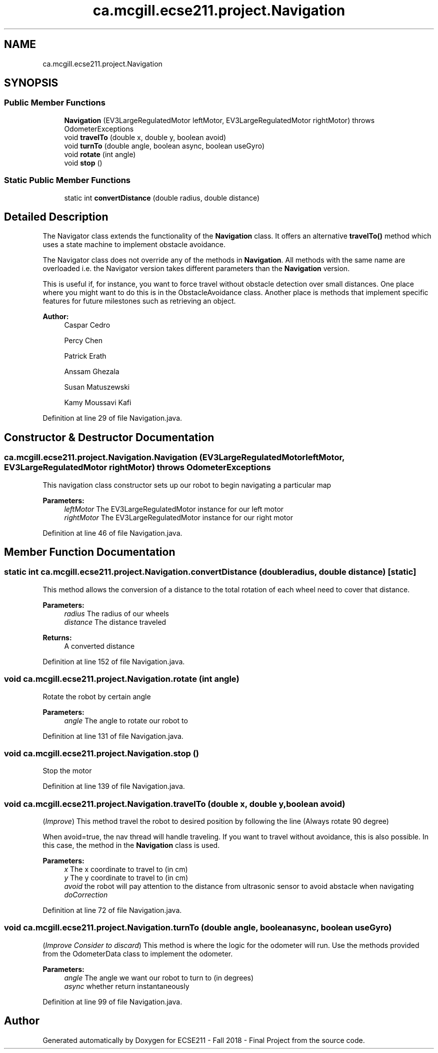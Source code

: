 .TH "ca.mcgill.ecse211.project.Navigation" 3 "Thu Oct 25 2018" "Version 1.0" "ECSE211 - Fall 2018 - Final Project" \" -*- nroff -*-
.ad l
.nh
.SH NAME
ca.mcgill.ecse211.project.Navigation
.SH SYNOPSIS
.br
.PP
.SS "Public Member Functions"

.in +1c
.ti -1c
.RI "\fBNavigation\fP (EV3LargeRegulatedMotor leftMotor, EV3LargeRegulatedMotor rightMotor)  throws OdometerExceptions "
.br
.ti -1c
.RI "void \fBtravelTo\fP (double x, double y, boolean avoid)"
.br
.ti -1c
.RI "void \fBturnTo\fP (double angle, boolean async, boolean useGyro)"
.br
.ti -1c
.RI "void \fBrotate\fP (int angle)"
.br
.ti -1c
.RI "void \fBstop\fP ()"
.br
.in -1c
.SS "Static Public Member Functions"

.in +1c
.ti -1c
.RI "static int \fBconvertDistance\fP (double radius, double distance)"
.br
.in -1c
.SH "Detailed Description"
.PP 
The Navigator class extends the functionality of the \fBNavigation\fP class\&. It offers an alternative \fBtravelTo()\fP method which uses a state machine to implement obstacle avoidance\&.
.PP
The Navigator class does not override any of the methods in \fBNavigation\fP\&. All methods with the same name are overloaded i\&.e\&. the Navigator version takes different parameters than the \fBNavigation\fP version\&.
.PP
This is useful if, for instance, you want to force travel without obstacle detection over small distances\&. One place where you might want to do this is in the ObstacleAvoidance class\&. Another place is methods that implement specific features for future milestones such as retrieving an object\&.
.PP
\fBAuthor:\fP
.RS 4
Caspar Cedro 
.PP
Percy Chen 
.PP
Patrick Erath 
.PP
Anssam Ghezala 
.PP
Susan Matuszewski 
.PP
Kamy Moussavi Kafi 
.RE
.PP

.PP
Definition at line 29 of file Navigation\&.java\&.
.SH "Constructor & Destructor Documentation"
.PP 
.SS "ca\&.mcgill\&.ecse211\&.project\&.Navigation\&.Navigation (EV3LargeRegulatedMotor leftMotor, EV3LargeRegulatedMotor rightMotor) throws \fBOdometerExceptions\fP"
This navigation class constructor sets up our robot to begin navigating a particular map
.PP
\fBParameters:\fP
.RS 4
\fIleftMotor\fP The EV3LargeRegulatedMotor instance for our left motor 
.br
\fIrightMotor\fP The EV3LargeRegulatedMotor instance for our right motor 
.RE
.PP

.PP
Definition at line 46 of file Navigation\&.java\&.
.SH "Member Function Documentation"
.PP 
.SS "static int ca\&.mcgill\&.ecse211\&.project\&.Navigation\&.convertDistance (double radius, double distance)\fC [static]\fP"
This method allows the conversion of a distance to the total rotation of each wheel need to cover that distance\&.
.PP
\fBParameters:\fP
.RS 4
\fIradius\fP The radius of our wheels 
.br
\fIdistance\fP The distance traveled 
.RE
.PP
\fBReturns:\fP
.RS 4
A converted distance 
.RE
.PP

.PP
Definition at line 152 of file Navigation\&.java\&.
.SS "void ca\&.mcgill\&.ecse211\&.project\&.Navigation\&.rotate (int angle)"
Rotate the robot by certain angle
.PP
\fBParameters:\fP
.RS 4
\fIangle\fP The angle to rotate our robot to 
.RE
.PP

.PP
Definition at line 131 of file Navigation\&.java\&.
.SS "void ca\&.mcgill\&.ecse211\&.project\&.Navigation\&.stop ()"
Stop the motor 
.PP
Definition at line 139 of file Navigation\&.java\&.
.SS "void ca\&.mcgill\&.ecse211\&.project\&.Navigation\&.travelTo (double x, double y, boolean avoid)"
(\fIImprove\fP) This method travel the robot to desired position by following the line (Always rotate 90 degree)
.PP
When avoid=true, the nav thread will handle traveling\&. If you want to travel without avoidance, this is also possible\&. In this case, the method in the \fBNavigation\fP class is used\&.
.PP
\fBParameters:\fP
.RS 4
\fIx\fP The x coordinate to travel to (in cm) 
.br
\fIy\fP The y coordinate to travel to (in cm) 
.br
\fIavoid\fP the robot will pay attention to the distance from ultrasonic sensor to avoid abstacle when navigating 
.br
\fIdoCorrection\fP 
.RE
.PP

.PP
Definition at line 72 of file Navigation\&.java\&.
.SS "void ca\&.mcgill\&.ecse211\&.project\&.Navigation\&.turnTo (double angle, boolean async, boolean useGyro)"
(\fIImprove\fP \fIConsider to discard\fP) This method is where the logic for the odometer will run\&. Use the methods provided from the OdometerData class to implement the odometer\&.
.PP
\fBParameters:\fP
.RS 4
\fIangle\fP The angle we want our robot to turn to (in degrees) 
.br
\fIasync\fP whether return instantaneously 
.RE
.PP

.PP
Definition at line 99 of file Navigation\&.java\&.

.SH "Author"
.PP 
Generated automatically by Doxygen for ECSE211 - Fall 2018 - Final Project from the source code\&.
